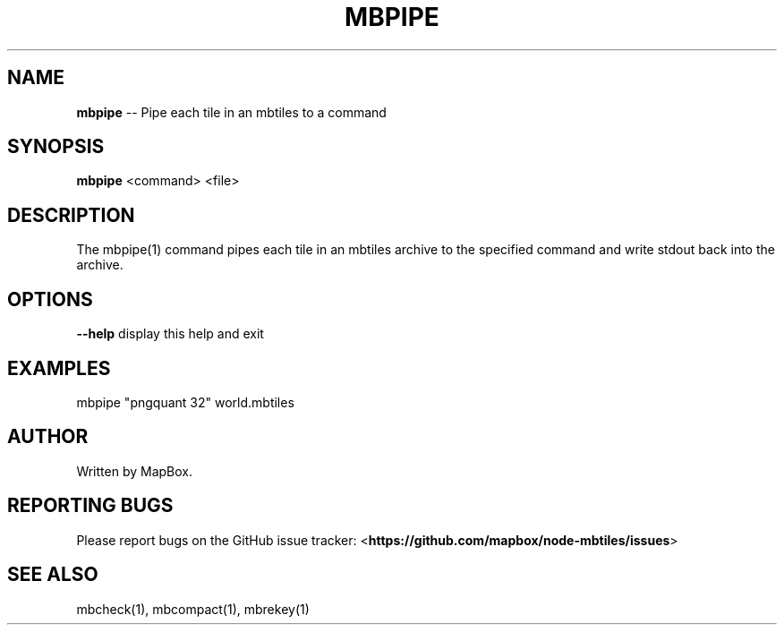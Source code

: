 .\" Generated with Ronnjs 0.3.8
.\" http://github.com/kapouer/ronnjs/
.
.TH "MBPIPE" "1" "March 2013" "" ""
.
.SH "NAME"
\fBmbpipe\fR \-\- Pipe each tile in an mbtiles to a command
.
.SH "SYNOPSIS"
\fBmbpipe\fR <command> <file>
.
.SH "DESCRIPTION"
The mbpipe(1) command pipes each tile in an mbtiles archive to
the specified command and write stdout back into the archive\.
.
.SH "OPTIONS"
\fB\-\-help\fR display this help and exit
.
.SH "EXAMPLES"
mbpipe "pngquant 32" world\.mbtiles
.
.SH "AUTHOR"
Written by MapBox\.
.
.SH "REPORTING BUGS"
Please report bugs on the GitHub issue tracker:
<\fBhttps://github\.com/mapbox/node\-mbtiles/issues\fR>
.
.SH "SEE ALSO"
mbcheck(1), mbcompact(1), mbrekey(1)
